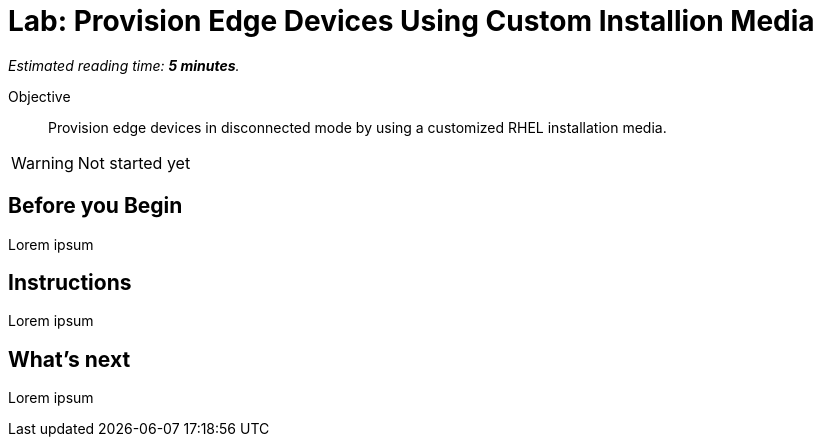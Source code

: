 :time_estimate: 5

= Lab: Provision Edge Devices Using Custom Installion Media

_Estimated reading time: *{time_estimate} minutes*._

Objective::
Provision edge devices in disconnected mode by using a customized RHEL installation media.

WARNING: Not started yet

== Before you Begin

Lorem ipsum

== Instructions

Lorem ipsum

== What's next

Lorem ipsum
